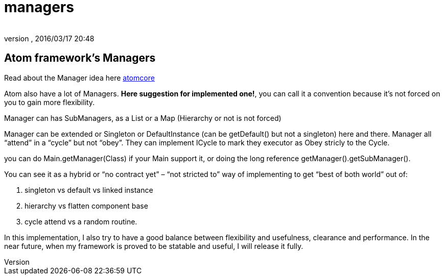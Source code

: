 = managers
:author: 
:revnumber: 
:revdate: 2016/03/17 20:48
:relfileprefix: ../../../../
:imagesdir: ../../../..
ifdef::env-github,env-browser[:outfilesuffix: .adoc]



== Atom framework's Managers

Read about the Manager idea here <<jme3/advanced/atom_framework/atomcore#,atomcore>>

Atom also have a lot of Managers. *Here suggestion for implemented one!*, you can call it a convention because it's not forced on you to gain more flexibility.

Manager can has SubManagers, as a List or a Map (Hierarchy or not is not forced)

Manager can be extended or Singleton or DefaultInstance (can be getDefault() but not a singleton) here and there. Manager all “attend” in a “cycle” but not “obey”. They can implement ICycle to mark they executor as Obey stricly to the Cycle.

you can do Main.getManager(Class) if your Main support it, or doing the long reference getManager().getSubManager().

You can see it as a hybrid or “no contract yet” – “not stricted to” way of implementing to get “best of both world” out of:

.  singleton vs default vs linked instance
.  hierarchy vs flatten component base
.  cycle attend vs a random routine.

In this implementation, I also try to have a good balance between flexibility and usefulness, clearance and performance. In the near future, when my framework is proved to be statable and useful, I will release it fully.
